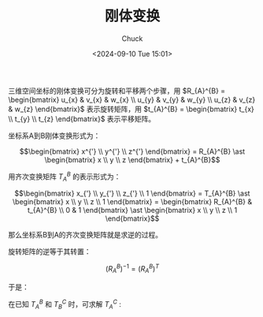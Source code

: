 #+TITLE: 刚体变换
#+AUTHOR: Chuck
#+DATE: <2024-09-10 Tue 15:01>

三维空间坐标的刚体变换可分为旋转和平移两个步骤，用 $R_{A}^{B} = \begin{bmatrix} u_{x}  & v_{x} & w_{x} \\ u_{y}  & v_{y} & w_{y} \\ u_{z}  & v_{z} & w_{z} \end{bmatrix}$ 表示旋转矩阵，用 $t_{A}^{B} = \begin{bmatrix} t_{x} \\ t_{y} \\ t_{z} \end{bmatrix}$ 表示平移矩阵。

坐标系A到B刚体变换形式为：

$$\begin{bmatrix} x^{'} \\ y^{'} \\ z^{'} \end{bmatrix} = R_{A}^{B} \ast \begin{bmatrix} x \\ y \\ z \end{bmatrix} + t_{A}^{B}$$

用齐次变换矩阵 $T_{A}^{B}$ 的表示形式为：

$$\begin{bmatrix} x_{'} \\ y_{'} \\ z_{'} \\ 1 \end{bmatrix} = T_{A}^{B} \ast \begin{bmatrix} x \\ y \\ z \\ 1 \end{bmatrix} = \begin{bmatrix} R_{A}^{B} & t_{A}^{B} \\ 0 & 1 \end{bmatrix} \ast \begin{bmatrix} x \\ y \\ z \\ 1 \end{bmatrix}$$

那么坐标系B到A的齐次变换矩阵就是求逆的过程。

旋转矩阵的逆等于其转置：

$$\left ( R_{A}^{B} \right ) ^ {-1} = \left ( R_{A}^{B} \right ) ^ T$$

于是：

\begin{split}
\begin{aligned}
T_{B}^{A} &= \left ( T_{A}^{B} \right ) ^ {-1} \\
&= \begin{bmatrix} R_{A}^{B} & t_{A}^{B} \\ 0 & 1 \end{bmatrix} ^ {-1} \\
&= \left ( \begin{bmatrix} E & t_{A}^{B} \\ 0 & 1 \end{bmatrix} \ast \begin{bmatrix} R_{A}^{B} & 0 \\ 0 & 1 \end{bmatrix} \right ) ^ {-1} \\
&= \begin{bmatrix} R_{A}^{B} & 0 \\ 0 & 1 \end{bmatrix} ^ {-1} \ast \begin{bmatrix} E & t_{A}^{B} \\ 0 & 1 \end{bmatrix} ^ {-1} \\
&= \begin{bmatrix} \left ( R_{A}^{B} \right ) ^ {-1}  & 0 \\ 0 & 1 \end{bmatrix} \ast \begin{bmatrix} E & -t_{A}^{B} \\ 0 & 1 \end{bmatrix} \\
&= \begin{bmatrix} \left ( R_{A}^{B} \right ) ^ {T}  & 0 \\ 0 & 1 \end{bmatrix} \ast \begin{bmatrix} E & -t_{A}^{B} \\ 0 & 1 \end{bmatrix} \\
&= \begin{bmatrix} \left ( R_{A}^{B} \right ) ^ {T}  & -\left ( R_{A}^{B} \right ) ^ {T} t_{A}^{B} \\ 0 & 1 \end{bmatrix}
\end{aligned}
\end{split}

在已知 $T_{A}^{B}$ 和 $T_{B}^{C}$ 时，可求解 $T_{A}^{C}$ :

\begin{split}
\begin{aligned}
T_{A}^{C} &= T_{B}^{C} \ast T_{A}^{B} \\
&= \begin{bmatrix} R_{B}^{C} & t_{B}^{C} \\ 0 & 1 \end{bmatrix} \ast \begin{bmatrix} R_{A}^{B} & t_{A}^{B} \\ 0 & 1 \end{bmatrix} \\
&= \begin{bmatrix} R_{B}^{C}R_{A}^{B} & R_{B}^{C}t_{A}^{B} + t_{B}^{C} \\ 0 & 1 \end{bmatrix}
\end{aligned}
\end{split}


